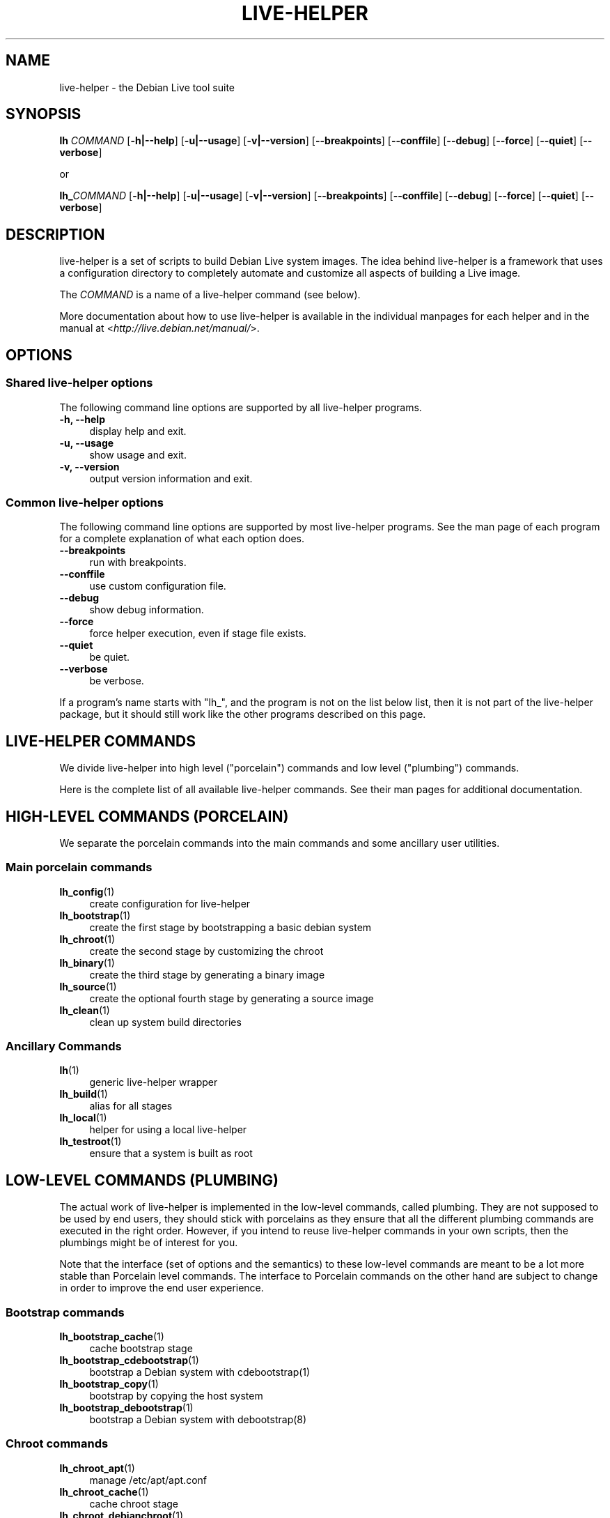 .TH LIVE\-HELPER 7 "2009\-01\-23" "1.0.2" "live\-helper"

.SH NAME
live\-helper \- the Debian Live tool suite

.SH SYNOPSIS
\fBlh \fR\fICOMMAND\fR [\fB\-h|\-\-help\fR] [\fB\-u|\-\-usage\fR] [\fB\-v|\-\-version\fR] [\fB\-\-breakpoints\fR] [\fB\-\-conffile\fR] [\fB\-\-debug\fR] [\fB\-\-force\fR] [\fB\-\-quiet\fR] [\fB\-\-verbose\fR]
.PP
or
.PP
\fBlh_\fR\fICOMMAND\fR [\fB\-h|\-\-help\fR] [\fB\-u|\-\-usage\fR] [\fB\-v|\-\-version\fR] [\fB\-\-breakpoints\fR] [\fB\-\-conffile\fR] [\fB\-\-debug\fR] [\fB\-\-force\fR] [\fB\-\-quiet\fR] [\fB\-\-verbose\fR]

.SH DESCRIPTION
live\-helper is a set of scripts to build Debian Live system images. The idea behind live-helper is a framework that uses a configuration directory to completely automate and customize all aspects of building a Live image.
.PP
The \fICOMMAND\fR is a name of a live\-helper command (see below).
.PP
More documentation about how to use live\-helper is available in the individual manpages for each helper and in the manual at <\fIhttp://live.debian.net/manual/\fR>.

.SH OPTIONS
.SS Shared live\-helper options
The following command line options are supported by all live\-helper programs.
.IP "\fB-h, --help\fR" 4
display help and exit.
.IP "\fB-u, --usage\fR" 4
show usage and exit.
.IP "\fB-v, --version\fR" 4
output version information and exit.
.SS Common live\-helper options
The following command line options are supported by most live\-helper programs. See the man page of each program for a complete explanation of what each option does.
.IP "\fB\-\-breakpoints\fR" 4
run with breakpoints.
.IP "\fB\-\-conffile\fR" 4
use custom configuration file.
.IP "\fB\-\-debug\fR" 4
show debug information.
.IP "\fB\-\-force\fR" 4
force helper execution, even if stage file exists.
.IP "\fB\-\-quiet\fR" 4
be quiet.
.IP "\fB\-\-verbose\fR" 4
be verbose.
.PP
If a program's name starts with "lh_", and the program is not on the list below list, then it is not part of the live\-helper package, but it should still work like the other programs described on this page.

.SH LIVE\-HELPER COMMANDS
We divide live\-helper into high level ("porcelain") commands and low level ("plumbing") commands.
.PP
Here is the complete list of all available live\-helper commands. See their man
pages for additional documentation.

.SH HIGH\-LEVEL COMMANDS (PORCELAIN)
We separate the porcelain commands into the main commands and some ancillary user utilities.
.SS Main porcelain commands
.IP "\fBlh_config\fR(1)" 4
create configuration for live\-helper
.IP "\fBlh_bootstrap\fR(1)" 4
create the first stage by bootstrapping a basic debian system
.IP "\fBlh_chroot\fR(1)" 4
create the second stage by customizing the chroot
.IP "\fBlh_binary\fR(1)" 4
create the third stage by generating a binary image
.IP "\fBlh_source\fR(1)" 4
create the optional fourth stage by generating a source image
.IP "\fBlh_clean\fR(1)" 4
clean up system build directories
.SS Ancillary Commands
.IP "\fBlh\fR(1)" 4
generic live\-helper wrapper
.IP "\fBlh_build\fR(1)" 4
alias for all stages
.IP "\fBlh_local\fR(1)" 4
helper for using a local live\-helper
.IP "\fBlh_testroot\fR(1)" 4
ensure that a system is built as root

.SH LOW-LEVEL COMMANDS (PLUMBING)
The actual work of live\-helper is implemented in the low-level commands, called plumbing. They are not supposed to be used by end users, they should stick with porcelains as they ensure that all the different plumbing commands are executed in the right order. However, if you intend to reuse live\-helper commands in your own scripts, then the plumbings might be of interest for you.
.PP
Note that the interface (set of options and the semantics) to these low-level commands are meant to be a lot more stable than Porcelain level commands. The interface to Porcelain commands on the other hand are subject to change in order to improve the end user experience.
.SS Bootstrap commands
.IP "\fBlh_bootstrap_cache\fR(1)" 4
cache bootstrap stage
.IP "\fBlh_bootstrap_cdebootstrap\fR(1)" 4
bootstrap a Debian system with cdebootstrap(1)
.IP "\fBlh_bootstrap_copy\fR(1)" 4
bootstrap by copying the host system
.IP "\fBlh_bootstrap_debootstrap\fR(1)" 4
bootstrap a Debian system with debootstrap(8)
.SS Chroot commands
.IP "\fBlh_chroot_apt\fR(1)" 4
manage /etc/apt/apt.conf
.IP "\fBlh_chroot_cache\fR(1)" 4
cache chroot stage
.IP "\fBlh_chroot_debianchroot\fR(1)" 4
manage /etc/debian_chroot
.IP "\fBlh_chroot_devpts\fR(1)" 4
mount /dev/pts
.IP "\fBlh_chroot_dpkg\fR(1)" 4
manage /sbin/dpkg
.IP "\fBlh_chroot_hacks\fR(1)" 4
execute hacks in chroot
.IP "\fBlh_chroot_hooks\fR(1)" 4
execute hooks in chroot
.IP "\fBlh_chroot_hostname\fR(1)" 4
manage /bin/hostname
.IP "\fBlh_chroot_hosts\fR(1)" 4
manage /etc/hosts
.IP "\fBlh_chroot_install-packages\fR(1)" 4
install queued packages into chroot
.IP "\fBlh_chroot_interactive\fR(1)" 4
make build interactive
.IP "\fBlh_chroot_linux-image\fR(1)" 4
manage /etc/kernel-img.conf
.IP "\fBlh_chroot_local-hooks\fR(1)" 4
execute local hooks in chroot
.IP "\fBlh_chroot_local-includes\fR(1)" 4
copy local files into chroot
.IP "\fBlh_chroot_localization\fR(1)" 4
install localization packages into chroot
.IP "\fBlh_chroot_local-packages\fR(1)" 4
queue install of local packages into chroot
.IP "\fBlh_chroot_local-patches\fR(1)" 4
apply local patches against chroot
.IP "\fBlh_chroot_local-preseed\fR(1)" 4
use debconf local preseeding file
.IP "\fBlh_chroot_packages\fR(1)" 4
queue install of packages into chroot
.IP "\fBlh_chroot_packageslists\fR(1)" 4
queue install of packages lists into chroot
.IP "\fBlh_chroot_preseed\fR(1)" 4
use debconf preseeding file
.IP "\fBlh_chroot_proc\fR(1)" 4
mount /proc
.IP "\fBlh_chroot_resolv\fR(1)" 4
manage /etc/resolv.conf
.IP "\fBlh_chroot_selinuxfs\fR(1)" 4
mount /selinux
.IP "\fBlh_chroot_sources\fR(1)" 4
manage /etc/apt/sources.list
.IP "\fBlh_chroot_symlinks\fR(1)" 4
convert symlinks
.IP "\fBlh_chroot_sysfs\fR(1)" 4
mount /sys
.IP "\fBlh_chroot_sysvinit\fR(1)" 4
configure sysvinit
.IP "\fBlh_chroot_sysv-rc\fR(1)" 4
manage /usr/sbin/policy-rc.d
.IP "\fBlh_chroot_tasks\fR(1)" 4
install tasks into chroot
.SS Binary commands
.IP "\fBlh_binary_chroot\fR(1)" 4
copy chroot into chroot
.IP "\fBlh_binary_debian-installer\fR(1)" 4
install debian-installer into binary
.IP "\fBlh_binary_disk\fR(1)" 4
install disk information into binary
.IP "\fBlh_binary_encryption\fR(1)" 4
encrypts rootfs
.IP "\fBlh_binary_grub\fR(1)" 4
installs grub into binary
.IP "\fBlh_binary_includes\fR(1)" 4
copy files into binary
.IP "\fBlh_binary_iso\fR(1)" 4
build iso binary image
.IP "\fBlh_binary_linux-image\fR(1)" 4
install linux-image into binary
.IP "\fBlh_binary_local-hooks\fR(1)" 4
execute local hooks in binary
.IP "\fBlh_binary_local-includes\fR(1)" 4
copy files into binary
.IP "\fBlh_binary_local-packageslists\fR(1)" 4
install local packages lists into binary
.IP "\fBlh_binary_manifest\fR(1)" 4
create manifest
.IP "\fBlh_binary_md5sum\fR(1)" 4
create binary md5sums
.IP "\fBlh_binary_memtest\fR(1)" 4
installs a memtest into binary
.IP "\fBlh_binary_net\fR(1)" 4
build netboot binary image
.IP "\fBlh_binary_rootfs\fR(1)" 4
build rootfs image
.IP "\fBlh_binary_silo\fR(1)" 4
installs silo into binary
.IP "\fBlh_binary_syslinux\fR(1)" 4
installs syslinux into binary
.IP "\fBlh_binary_tar\fR(1)" 4
build harddisk binary image
.IP "\fBlh_binary_usb-hdd\fR(1)" 4
build binary usb-hdd image
.IP "\fBlh_binary_virtual-hdd\fR(1)" 4
build binary virtual-hdd image
.IP "\fBlh_binary_win32-loader\fR(1)" 4
installs win32-loader into binary
.IP "\fBlh_binary_yaboot\fR(1)" 4
installs yaboot into binary
.SS Source commands
.IP "\fBlh_source_debian\fR(1)" 4
download sources
.IP "\fBlh_source_debian-live\fR(1)" 4
copy debian-live config into source
.IP "\fBlh_source_disk\fR(1)" 4
install disk information into source
.IP "\fBlh_source_iso\fR(1)" 4
build iso source image
.IP "\fBlh_source_md5sum\fR(1)" 4
create source md5sum
.IP "\fBlh_source_net\fR(1)" 4
build source net image
.IP "\fBlh_source_tar\fR(1)" 4
build source tarball
.IP "\fBlh_source_usb-hdd\fR(1)" 4
build source usb-hdd image
.IP "\fBlh_source_virtual-hdd\fR(1)" 4
build source virtual-hdd image

.SH CONFIG FILES
Many live\-helper commands make use of files in the \fIconfig/\fR directory to control what they do. Besides the common \fIconfig/common\fR, which is used by all live\-helper commands, some additional files can be used to configure the behavior of specific live\-helper commands. These files are typically named config/stage or config/stage_helper (where "stage" of course, is replaced with the name of the stage that they belong to, and "helper" with the name of the helper).
.PP
For example, lh_bootstrap_debootstrap uses files named config/bootstrap and config/bootstrap_debootstrap to read the options it will use. See the man pages of individual commands for details about the names and formats of the files they use. Generally, these files contain variables with values assigned, one variable per line. Some programs in live\-helper use pairs of values or slightly more complicated variable assignments.
.PP
Note that live\-helper will respect environment variables which are present in the context of the shell it is running. If variables can be read from config files, then they override environment variables, and if command line options are used, they override values from config files. If no value for a given variable can be found and thus is unset, live\-helper will automatically set it to the default value.
.PP
In some rare cases, you may want to have different versions of these files for different architectures or distributions. If files named config/stage.arch or config/stage_helper.arch, and config/stage.dist or config/stage_helper.dist exist, where "arch" is the same as the output of "dpkg \-\-print\-architecture" and "dist" is the same as the codename of the target distribution, then they will be used in preference to other, more general files.
.PP
All config files are shell scripts which are sourced by a live\-helper program. That means they have to follow the normal shell syntax. You can also put comments in these files; lines beginning with "#" are ignored.

.SH SEE ALSO
\fIlive\-initramfs\fR(7)

.SH HOMEPAGE
More information about live\-helper and the Debian Live project can be found in the homepage at <\fIhttp://debian\-live.alioth.debian.org/\fR> and in the manual at <\fIhttp://live.debian.net/manual/\fR>.

.SH BUGS
Report bugs by submitting a bugreport for the live\-helper package in the Debian Bug Tracking System at <\fIhttp://bugs.debian.org/\fR> or write a mail to the mailinglist at <\fIdebian-live@lists.debian.org\fR>.

.SH AUTHOR
live\-helper was written by Daniel Baumann <\fIdaniel@debian.org\fR> for the Debian project.
